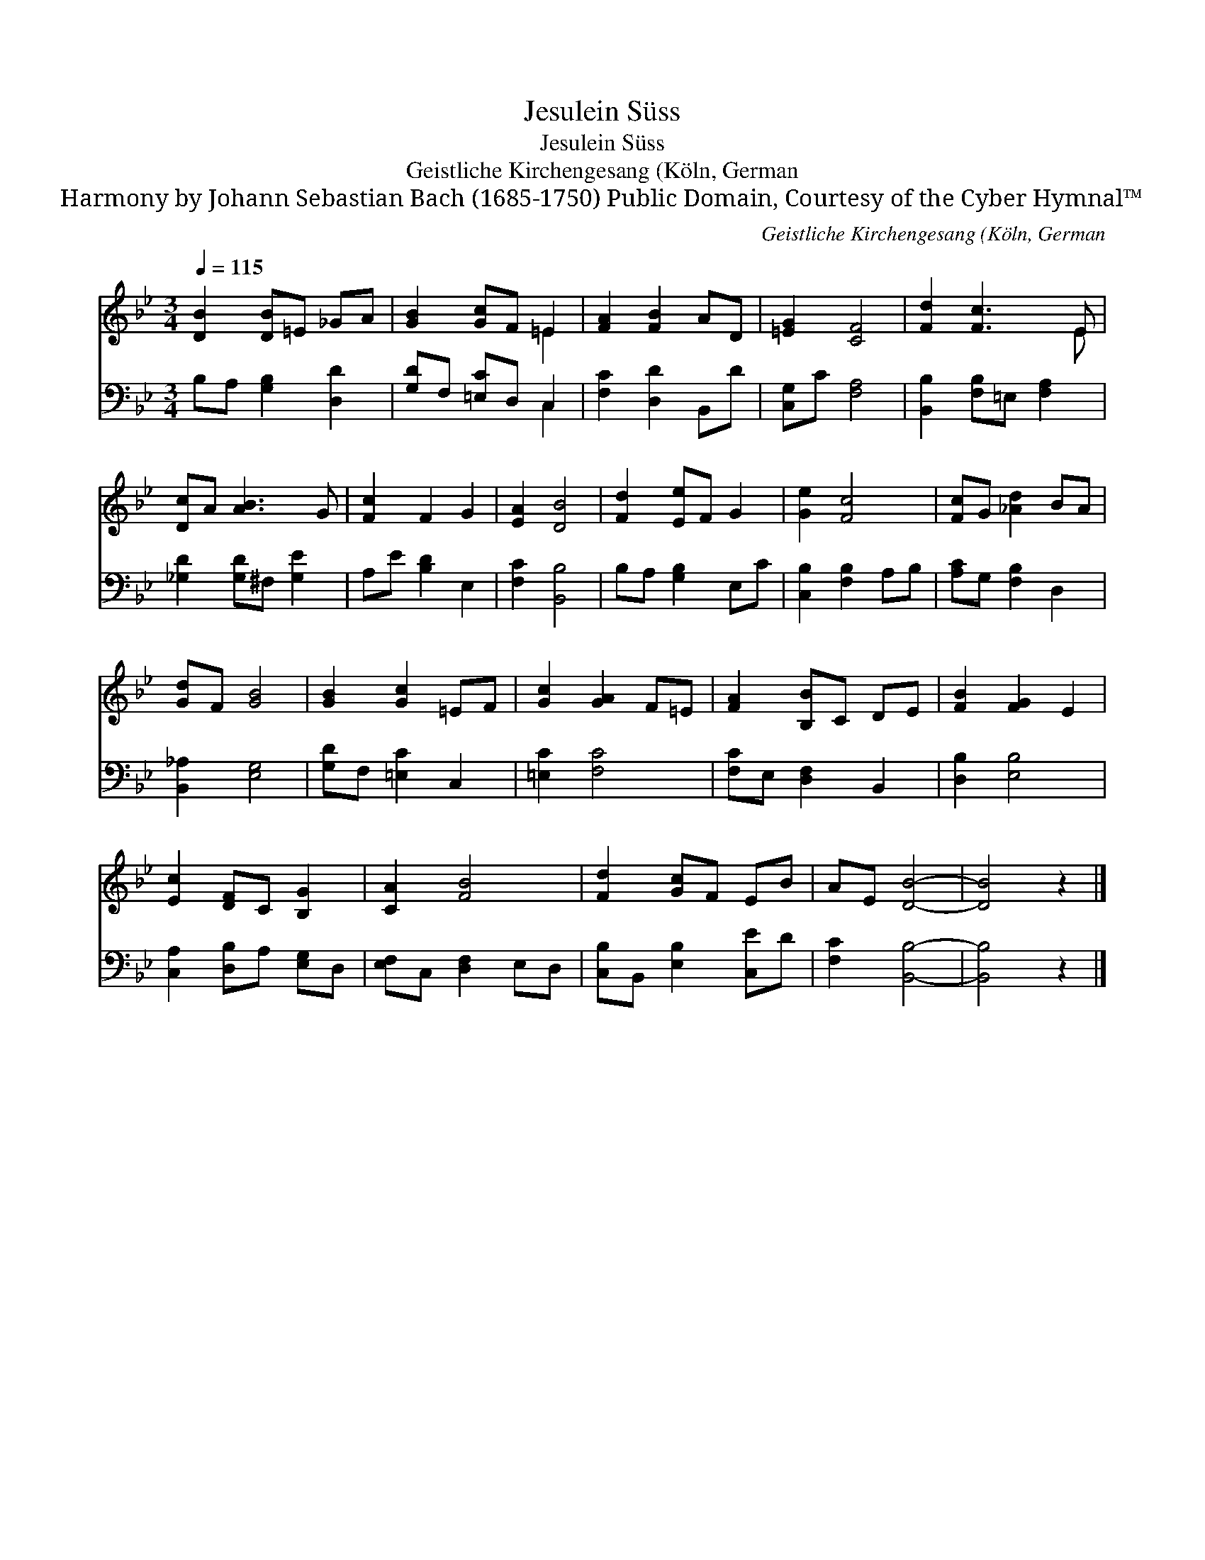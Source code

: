 X:1
T:Jesulein Süss
T:Jesulein Süss
T:Geistliche Kirchengesang (Köln, German
T:Harmony by Johann Sebastian Bach (1685-1750) Public Domain, Courtesy of the Cyber Hymnal™
C:Geistliche Kirchengesang (Köln, German
Z:Harmony by Johann Sebastian Bach (1685-1750)
Z:Public Domain, Courtesy of the Cyber Hymnal™
%%score ( 1 2 ) ( 3 4 )
L:1/8
Q:1/4=115
M:3/4
K:Bb
V:1 treble 
V:2 treble 
V:3 bass 
V:4 bass 
V:1
 [DB]2 [DB]=E _GA | [GB]2 [Gc]F =E2 | [FA]2 [FB]2 AD | [=EG]2 [CF]4 | [Fd]2 [Fc]3 E | %5
 [Dc]A [AB]3 G | [Fc]2 F2 G2 | [EA]2 [DB]4 | [Fd]2 [Ee]F G2 | [Ge]2 [Fc]4 | [Fc]G [_Ad]2 BA | %11
 [Gd]F [GB]4 | [GB]2 [Gc]2 =EF | [Gc]2 [GA]2 F=E | [FA]2 [B,B]C DE | [FB]2 [FG]2 E2 | %16
 [Ec]2 [DF]C [B,G]2 | [CA]2 [FB]4 | [Fd]2 [Gc]F EB | AE [DB]4- | [DB]4 z2 |] %21
V:2
 x6 | x4 =E2 | x6 | x6 | x5 E | x6 | x6 | x6 | x6 | x6 | x6 | x6 | x6 | x6 | x6 | x6 | x6 | x6 | %18
 x6 | x6 | x6 |] %21
V:3
 B,A, [G,B,]2 [D,D]2 | [G,D]F, [=E,C]D, C,2 | [F,C]2 [D,D]2 B,,D | [C,G,]C [F,A,]4 | %4
 [B,,B,]2 [F,B,]=E, [F,A,]2 | [_G,D]2 [G,D]^F, [G,E]2 | A,E [B,D]2 E,2 | [F,C]2 [B,,B,]4 | %8
 B,A, [G,B,]2 E,C | [C,B,]2 [F,B,]2 A,B, | [A,C]G, [F,B,]2 D,2 | [B,,_A,]2 [E,G,]4 | %12
 [G,D]F, [=E,C]2 C,2 | [=E,C]2 [F,C]4 | [F,C]E, [D,F,]2 B,,2 | [D,B,]2 [E,B,]4 | %16
 [C,A,]2 [D,B,]A, [E,G,]D, | [E,F,]C, [D,F,]2 E,D, | [C,B,]B,, [E,B,]2 [C,E]D | [F,C]2 [B,,B,]4- | %20
 [B,,B,]4 z2 |] %21
V:4
 x6 | x4 C,2 | x6 | x6 | x6 | x6 | x6 | x6 | x6 | x6 | x6 | x6 | x6 | x6 | x6 | x6 | x6 | x6 | x6 | %19
 x6 | x6 |] %21


